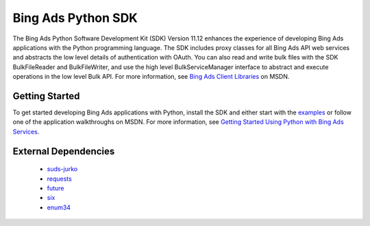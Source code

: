 ===================
Bing Ads Python SDK
===================

.. image:: https://img.shields.io/pypi/v/bingads.svg
        :target: https://pypi.python.org/pypi/bingads


The Bing Ads Python Software Development Kit (SDK) Version 11.12 enhances the experience of developing Bing Ads applications
with the Python programming language.
The SDK includes proxy classes for all Bing Ads API web services and abstracts the low level details of authentication with OAuth.
You can also read and write bulk files with the SDK BulkFileReader and BulkFileWriter,
and use the high level BulkServiceManager interface to abstract and execute operations in the low level Bulk API.
For more information, see `Bing Ads Client Libraries`_ on MSDN.

Getting Started
---------------

To get started developing Bing Ads applications with Python,
install the SDK and either start with the `examples`_ or follow one of the application walkthroughs on MSDN.
For more information, see `Getting Started Using Python with Bing Ads Services`_.

External Dependencies
---------------------

    - `suds-jurko`_
    - `requests`_
    - `future`_
    - `six`_
    - `enum34`_

.. _Bing Ads Client Libraries: https://msdn.microsoft.com/en-US/library/bing-ads-client-libraries.aspx
.. _examples: https://github.com/BingAds/BingAds-Python-SDK/tree/master/examples
.. _Getting Started Using Python with Bing Ads Services: https://msdn.microsoft.com/en-US/library/bing-ads-overview-getting-started-python-with-web-services.aspx

.. _suds-jurko: http://pypi.python.org/pypi/suds-jurko
.. _requests: http://pypi.python.org/pypi/requests
.. _chardet: http://pypi.python.org/pypi/chardet
.. _future: http://pypi.python.org/pypi/future
.. _six: http://pypi.python.org/pypi/six
.. _enum34: http://pypi.python.org/pypi/enum34
